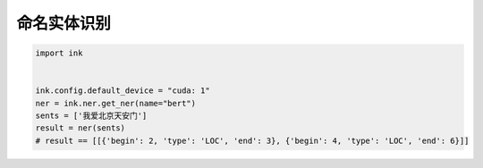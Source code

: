 命名实体识别
========================

.. code-block:: python

    import ink


    ink.config.default_device = "cuda: 1"
    ner = ink.ner.get_ner(name="bert")
    sents = ['我爱北京天安门']
    result = ner(sents)
    # result == [[{'begin': 2, 'type': 'LOC', 'end': 3}, {'begin': 4, 'type': 'LOC', 'end': 6}]]

